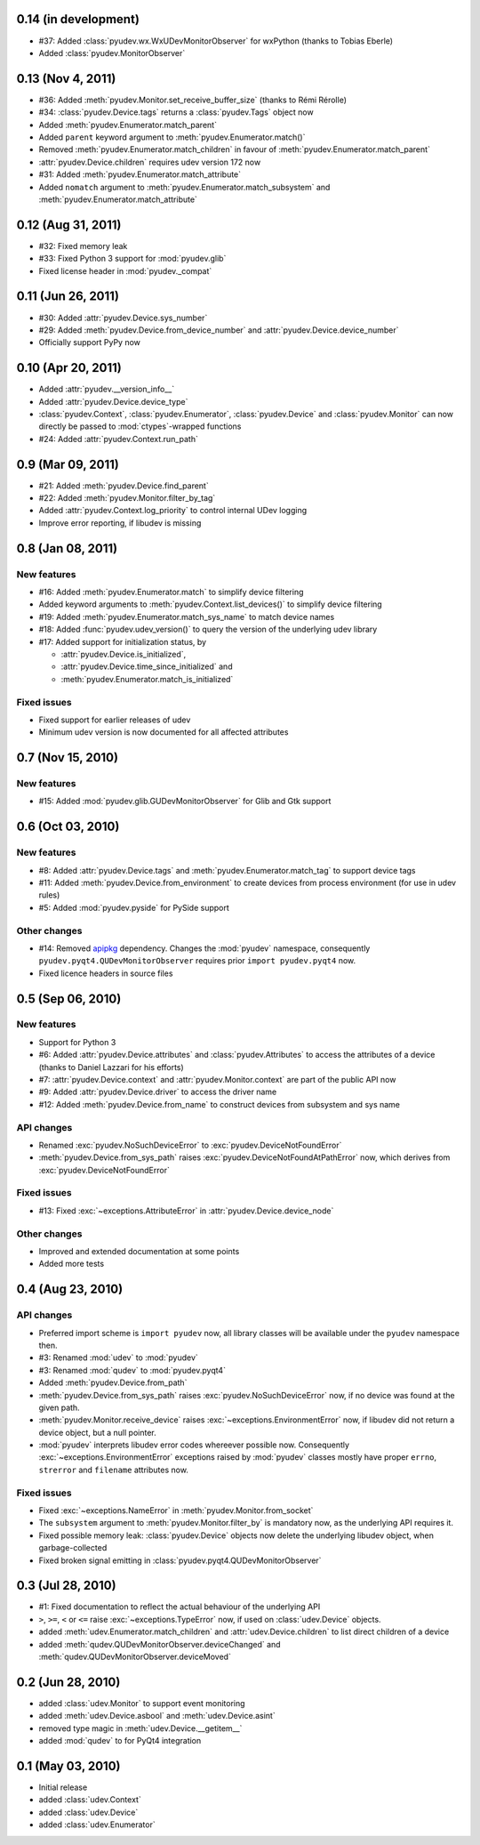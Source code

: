 0.14 (in development)
=====================

- #37: Added :class:`pyudev.wx.WxUDevMonitorObserver` for wxPython (thanks to
  Tobias Eberle)
- Added :class:`pyudev.MonitorObserver`


0.13 (Nov 4, 2011)
==================

- #36: Added :meth:`pyudev.Monitor.set_receive_buffer_size` (thanks to Rémi
  Rérolle)
- #34: :class:`pyudev.Device.tags` returns a :class:`pyudev.Tags` object
  now
- Added :meth:`pyudev.Enumerator.match_parent`
- Added ``parent`` keyword argument to :meth:`pyudev.Enumerator.match()`
- Removed :meth:`pyudev.Enumerator.match_children` in favour of
  :meth:`pyudev.Enumerator.match_parent`
- :attr:`pyudev.Device.children` requires udev version 172 now
- #31: Added :meth:`pyudev.Enumerator.match_attribute`
- Added ``nomatch`` argument to :meth:`pyudev.Enumerator.match_subsystem` and
  :meth:`pyudev.Enumerator.match_attribute`


0.12 (Aug 31, 2011)
===================

- #32: Fixed memory leak
- #33: Fixed Python 3 support for :mod:`pyudev.glib`
- Fixed license header in :mod:`pyudev._compat`


0.11 (Jun 26, 2011)
===================

- #30: Added :attr:`pyudev.Device.sys_number`
- #29: Added :meth:`pyudev.Device.from_device_number` and
  :attr:`pyudev.Device.device_number`
- Officially support PyPy now


0.10 (Apr 20, 2011)
===================

- Added :attr:`pyudev.__version_info__`
- Added :attr:`pyudev.Device.device_type`
- :class:`pyudev.Context`, :class:`pyudev.Enumerator`, :class:`pyudev.Device`
  and :class:`pyudev.Monitor` can now directly be passed to
  :mod:`ctypes`-wrapped functions
- #24: Added :attr:`pyudev.Context.run_path`


0.9 (Mar 09, 2011)
==================

- #21: Added :meth:`pyudev.Device.find_parent`
- #22: Added :meth:`pyudev.Monitor.filter_by_tag`
- Added :attr:`pyudev.Context.log_priority` to control internal UDev logging
- Improve error reporting, if libudev is missing


0.8 (Jan 08, 2011)
==================

New features
------------

- #16: Added :meth:`pyudev.Enumerator.match` to simplify device filtering
- Added keyword arguments to :meth:`pyudev.Context.list_devices()` to simplify
  device filtering
- #19: Added :meth:`pyudev.Enumerator.match_sys_name` to match device names
- #18: Added :func:`pyudev.udev_version()` to query the version of the
  underlying udev library
- #17: Added support for initialization status, by

  - :attr:`pyudev.Device.is_initialized`,
  - :attr:`pyudev.Device.time_since_initialized` and
  - :meth:`pyudev.Enumerator.match_is_initialized`

Fixed issues
------------

- Fixed support for earlier releases of udev
- Minimum udev version is now documented for all affected attributes


0.7 (Nov 15, 2010)
==================

New features
------------

- #15: Added :mod:`pyudev.glib.GUDevMonitorObserver` for Glib and Gtk
  support


0.6 (Oct 03, 2010)
==================

New features
------------

- #8: Added :attr:`pyudev.Device.tags` and
  :meth:`pyudev.Enumerator.match_tag` to support device tags
- #11: Added :meth:`pyudev.Device.from_environment` to create devices from
  process environment (for use in udev rules)
- #5: Added :mod:`pyudev.pyside` for PySide support

Other changes
-------------

- #14: Removed apipkg_ dependency.  Changes the :mod:`pyudev` namespace,
  consequently ``pyudev.pyqt4.QUDevMonitorObserver`` requires prior ``import
  pyudev.pyqt4`` now.
- Fixed licence headers in source files

.. _apipkg: http://pypi.python.org/pypi/apipkg/


0.5 (Sep 06, 2010)
==================

New features
------------

- Support for Python 3
- #6: Added :attr:`pyudev.Device.attributes` and :class:`pyudev.Attributes`
  to access the attributes of a device (thanks to Daniel Lazzari for his
  efforts)
- #7: :attr:`pyudev.Device.context` and :attr:`pyudev.Monitor.context` are
  part of the public API now
- #9: Added :attr:`pyudev.Device.driver` to access the driver name
- #12: Added :meth:`pyudev.Device.from_name` to construct devices from
  subsystem and sys name

API changes
-----------

- Renamed :exc:`pyudev.NoSuchDeviceError` to
  :exc:`pyudev.DeviceNotFoundError`
- :meth:`pyudev.Device.from_sys_path` raises
  :exc:`pyudev.DeviceNotFoundAtPathError` now, which derives from
  :exc:`pyudev.DeviceNotFoundError`

Fixed issues
------------

- #13: Fixed :exc:`~exceptions.AttributeError` in
  :attr:`pyudev.Device.device_node`

Other changes
-------------

- Improved and extended documentation at some points
- Added more tests


0.4 (Aug 23, 2010)
==================

API changes
-----------

- Preferred import scheme is ``import pyudev`` now, all library classes will
  be available under the ``pyudev`` namespace then.
- #3: Renamed :mod:`udev` to :mod:`pyudev`
- #3: Renamed :mod:`qudev` to :mod:`pyudev.pyqt4`
- Added :meth:`pyudev.Device.from_path`
- :meth:`pyudev.Device.from_sys_path` raises :exc:`pyudev.NoSuchDeviceError`
  now, if no device was found at the given path.
- :meth:`pyudev.Monitor.receive_device` raises
  :exc:`~exceptions.EnvironmentError` now, if libudev did not return a
  device object, but a null pointer.
- :mod:`pyudev` interprets libudev error codes whereever possible now.
  Consequently :exc:`~exceptions.EnvironmentError` exceptions raised by
  :mod:`pyudev` classes mostly have proper ``errno``, ``strerror`` and
  ``filename`` attributes now.

Fixed issues
------------

- Fixed :exc:`~exceptions.NameError` in :meth:`pyudev.Monitor.from_socket`
- The ``subsystem`` argument to :meth:`pyudev.Monitor.filter_by` is mandatory
  now, as the underlying API requires it.
- Fixed possible memory leak:  :class:`pyudev.Device` objects now delete the
  underlying libudev object, when garbage-collected
- Fixed broken signal emitting in :class:`pyudev.pyqt4.QUDevMonitorObserver`


0.3 (Jul 28, 2010)
==================

- #1: Fixed documentation to reflect the actual behaviour of the underlying
  API
- ``>``, ``>=``, ``<`` or ``<=`` raise :exc:`~exceptions.TypeError` now, if
  used on :class:`udev.Device` objects.
- added :meth:`udev.Enumerator.match_children` and
  :attr:`udev.Device.children` to list direct children of a device
- added :meth:`qudev.QUDevMonitorObserver.deviceChanged` and
  :meth:`qudev.QUDevMonitorObserver.deviceMoved`


0.2 (Jun 28, 2010)
==================

- added :class:`udev.Monitor` to support event monitoring
- added :meth:`udev.Device.asbool` and :meth:`udev.Device.asint`
- removed type magic in :meth:`udev.Device.__getitem__`
- added :mod:`qudev` to for PyQt4 integration


0.1 (May 03, 2010)
==================

- Initial release
- added :class:`udev.Context`
- added :class:`udev.Device`
- added :class:`udev.Enumerator`
